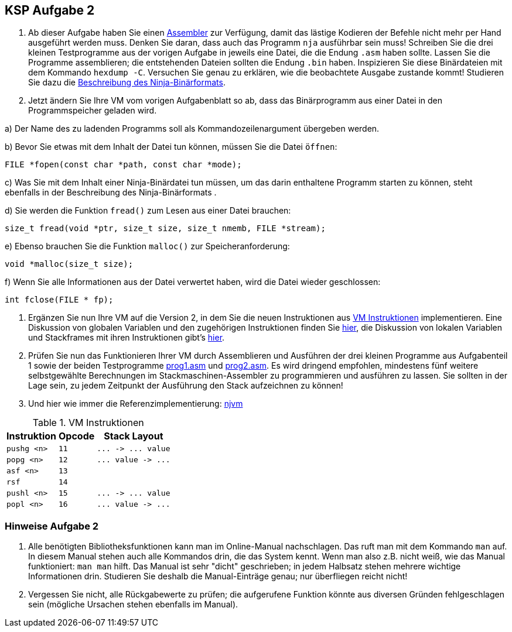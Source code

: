 ifndef::includedir[]
ifndef::backend-pdf[]
:includedir: ./
endif::[]
ifdef::backend-pdf[]
:includedir: https://git.thm.de/arin07/KSP_public_WS20_21/-/blob/master/aufgaben/a2/
endif::[]
endif::[]
== KSP Aufgabe 2

1. Ab dieser Aufgabe haben Sie einen link:{includedir}nja[Assembler] zur Verfügung, damit das lästige Kodieren der Befehle nicht mehr per Hand ausgeführt werden muss. Denken Sie daran, dass auch das Programm `nja` ausführbar sein muss! Schreiben Sie die drei kleinen Testprogramme aus der vorigen Aufgabe in jeweils eine Datei, die die Endung `.asm` haben sollte. Lassen Sie die Programme assemblieren; die entstehenden Dateien sollten die Endung `.bin` haben. Inspizieren Sie diese Binärdateien mit dem Kommando `hexdump -C`. Versuchen Sie genau zu erklären, wie die beobachtete Ausgabe zustande kommt! Studieren Sie dazu die link:{includedir}binformat[Beschreibung des Ninja-Binärformats].

2. Jetzt ändern Sie Ihre VM vom vorigen Aufgabenblatt so ab, dass das Binärprogramm aus einer Datei in den Programmspeicher geladen wird.

a) Der Name des zu ladenden Programms soll als Kommandozeilenargument übergeben werden.

b) Bevor Sie etwas mit dem Inhalt der Datei tun können, müssen Sie die Datei `öffnen`:

[source, c]
----
FILE *fopen(const char *path, const char *mode);
----

c) Was Sie mit dem Inhalt einer Ninja-Binärdatei tun müssen, um das darin enthaltene Programm starten zu können, steht ebenfalls in der Beschreibung des Ninja-Binärformats .

d) Sie werden die Funktion `fread()` zum Lesen aus einer Datei brauchen:
[source, c]
----
size_t fread(void *ptr, size_t size, size_t nmemb, FILE *stream);
----

e) Ebenso brauchen Sie die Funktion `malloc()` zur Speicheranforderung:

[source, c]
----
void *malloc(size_t size);
----

f) Wenn Sie alle Informationen aus der Datei verwertet haben, wird die Datei wieder geschlossen:
[source, c]
----
int fclose(FILE * fp);
----

3. Ergänzen Sie nun Ihre VM auf die Version 2, in dem Sie die neuen Instruktionen aus <<a2_instructions>> implementieren. Eine Diskussion von globalen Variablen und den zugehörigen Instruktionen finden Sie link:{includedir}globalvars[hier], die Diskussion von lokalen Variablen und Stackframes mit ihren Instruktionen gibt's link:{includedir}localvars[hier].

4. Prüfen Sie nun das Funktionieren Ihrer VM durch Assemblieren und Ausführen der drei kleinen Programme aus Aufgabenteil 1 sowie der beiden Testprogramme link:{includedir}prog1.asm[prog1.asm] und link:{includedir}prog2.asm[prog2.asm]. Es wird dringend empfohlen, mindestens fünf weitere selbstgewählte Berechnungen im Stackmaschinen-Assembler zu programmieren und ausführen zu lassen. Sie sollten in der Lage sein, zu jedem Zeitpunkt der Ausführung den Stack aufzeichnen zu können!

5. Und hier wie immer die Referenzimplementierung: link:{includedir}njvm[njvm]

.VM Instruktionen
[cols="",opts="autowidth", id=a2_instructions]
|===
| Instruktion | Opcode | Stack Layout

// | `halt`                   | `0`  | `+...  ->  ...+`
// | `pushc <const>`          | `1`  | `+...  ->  ... value+`

// | `add`                    | `2`  | `+... n1 n2  ->  ... n1+n2+`
// | `sub`                    | `3`  | `+... n1 n2  ->  ... n1-n2+`
// | `mul`                    | `4`  | `+... n1 n2  ->  ... n1*n2+`
// | `div`                    | `5`  | `+... n1 n2  ->  ... n1/n2+`
// | `mod`                    | `6`  | `+... n1 n2  ->  ... n1%n2+`

// | `rdint`                  | `7`  | `+...  ->  ... value+`
// | `wrint`                  | `8`  | `+... value  ->  ...+`
// | `rdchr`                  | `9`  | `+...  ->  ... value+`
// | `wrchr`                  | `10` | `+... value  ->  ...+`

|`pushg <n>`              | `11` | `+...  ->  ... value+`
|`popg  <n>`              | `12` | `+... value  ->  ...+`
|`asf   <n>`              | `13` |
|`rsf`                    | `14` |
|`pushl <n>`              | `15` | `+...  ->  ... value+`
|`popl  <n>`              | `16` | `+... value  ->  ...+`

|===


=== Hinweise Aufgabe 2

1. Alle benötigten Bibliotheksfunktionen kann man im Online-Manual nachschlagen. Das ruft man mit dem Kommando `man` auf. In diesem Manual stehen auch alle Kommandos drin, die das System kennt. Wenn man also z.B. nicht weiß, wie das Manual funktioniert: `man man` hilft. Das Manual ist sehr "dicht" geschrieben; in jedem Halbsatz stehen mehrere wichtige Informationen drin. Studieren Sie deshalb die Manual-Einträge genau; nur überfliegen reicht nicht!

2. Vergessen Sie nicht, alle Rückgabewerte zu prüfen; die aufgerufene Funktion könnte aus diversen Gründen fehlgeschlagen sein (mögliche Ursachen stehen ebenfalls im Manual).

